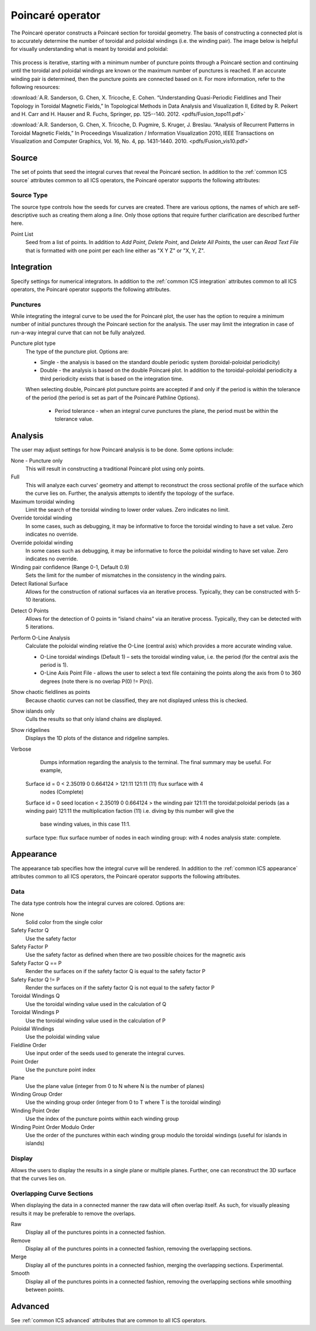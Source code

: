 .. _Poincare operator:

Poincaré operator
~~~~~~~~~~~~~~~~~

The Poincaré operator constructs a Poincaré section for toroidal geometry. The
basis of constructing a connected plot is to accurately determine the number of
toroidal and poloidal windings (i.e. the winding pair). The image below is
helpful for visually understanding what is meant by toroidal and poloidal:

.. figure:: images/toroidal_poloidal.jpg

This process is
iterative, starting with a minimum number of puncture points through a Poincaré
section and continuing until the toroidal and poloidal windings are known or
the maximum number of punctures is reached. If an accurate winding pair is
determined, then the puncture points are connected based on it. For more
information, refer to the following resources:

:download:`A.R. Sanderson, G. Chen, X. Tricoche, E. Cohen. “Understanding Quasi-Periodic
Fieldlines and Their Topology in Toroidal Magnetic Fields,” In Topological
Methods in Data Analysis and Visualization II, Edited by R. Peikert and H.
Carr and H. Hauser and R. Fuchs, Springer, pp. 125--140. 2012. <pdfs/Fusion_topo11.pdf>`

:download:`A.R. Sanderson, G. Chen, X. Tricoche, D. Pugmire, S. Kruger, J. Breslau.
“Analysis of Recurrent Patterns in Toroidal Magnetic Fields,” In Proceedings
Visualization / Information Visualization 2010, IEEE Transactions on
Visualization and Computer Graphics, Vol. 16, No. 4, pp. 1431-1440. 2010. <pdfs/Fusion_vis10.pdf>`

Source
^^^^^^

The set of points that seed the integral curves that reveal the Poincaré section.
In addition to the :ref:`common ICS source` attributes common to all ICS
operators, the Poincaré operator supports the following attributes:

Source Type
"""""""""""

The source type controls how the seeds for curves are created. There are
various options, the names of which are self-descriptive such as creating them
along a *line*. Only those options that require further clarification are
described further here. 

Point List
    Seed from a list of points. In addition to *Add Point*, *Delete Point*, and
    *Delete All Points*, the user can *Read Text File* that is formatted with
    one point per each line either as "X Y Z" or "X, Y, Z".

.. warning:
    If the Field is set to M3D-C1 integrator the point locations will be
    converted from Cartesian to Cylindrical coordinates. In the 2D case, phi
    will be set to 0. 

Integration
^^^^^^^^^^^

Specify settings for numerical integrators. In addition to the
:ref:`common ICS integration` attributes common to all ICS operators, the
Poincaré operator supports the following attributes.

Punctures
"""""""""

While integrating the integral curve to be used the for Poincaré plot, the user
has the option to require a minimum number of initial punctures through the
Poincaré section for the analysis. The user may limit the integration
in case of run-a-way integral curve that can not be fully analyzed.

Puncture plot type
    The type of the puncture plot. Options are:

    * Single - the analysis is based on the standard double periodic system
      (toroidal-poloidal periodicity)
    * Double - the analysis is based on the double Poincaré plot. In addition
      to the toroidal-poloidal periodicity a third periodicity exists that is
      based on the integration time. 

    When selecting double, Poincaré plot puncture points are accepted if and
    only if the period is within the tolerance of the period (the period is
    set as part of the Poincaré Pathline Options). 

       * Period tolerance - when an integral curve punctures the plane, the
         period must be within the tolerance value. 

.. warning:
    When selecting “Toroidal” the “Analysis” must also be set to “Punctures
    only” as there is currently no analysis in the toroidal plane.

Analysis
^^^^^^^^

The user may adjust settings for how Poincaré analysis is to be done. Some
options include:

None - Puncture only
    This will result in constructing a traditional Poincaré plot using only
    points.

Full
    This will analyze each curves' geometry and attempt to reconstruct the
    cross sectional profile of the surface which the curve lies on.
    Further, the analysis attempts to identify the topology of the surface. 

Maximum toroidal winding
    Limit the search of the toroidal winding to lower order values. Zero
    indicates no limit.

Override toroidal winding
    In some cases, such as debugging, it may be informative to force the
    toroidal winding to have a set value. Zero indicates no override. 

Override poloidal winding
    In some cases such as debugging, it may be informative to force the
    poloidal winding to have set value. Zero indicates no override.

Winding pair confidence (Range 0-1, Default 0.9)
    Sets the limit for the number of mismatches in the consistency in the
    winding pairs.

Detect Rational Surface
    Allows for the construction of rational surfaces via an iterative process.
    Typically, they can be constructed with 5-10 iterations. 

.. danger:
    The rational surface construction is experimental code and does not
    always work.

Detect O Points
    Allows for the detection of O points in “island chains” via an iterative
    process. Typically, they can be detected with 5 iterations. 

.. danger:
    The critical point detection is experimental code and does not always work.

Perform O-Line Analysis
    Calculate the poloidal winding relative the O-Line (central axis) which
    provides a more accurate winding value.

    * O-Line toroidal windings (Default 1) – sets the toroidal winding value,
      i.e. the period (for the central axis the period is 1). 
    * O-Line Axis Point File - allows the user to select a text file containing
      the points along the axis from 0 to 360 degrees (note there is no overlap
      P(0) != P(n)).

Show chaotic fieldlines as points
    Because chaotic curves can not be classified, they are not displayed
    unless this is checked. 

Show islands only
    Culls the results so that only island chains are displayed. 

Show ridgelines
    Displays the 1D plots of the distance and ridgeline samples.

Verbose
    Dumps information regarding the analysis to the terminal. The final summary
    may be useful. For example, :: 
   
   Surface id = 0 < 2.35019 0 0.664124 > 121:11 121:11 (11) flux surface with 4
     nodes (Complete) 
   Surface id = 0 
   seed location < 2.35019 0 0.664124 > 
   the winding pair 121:11 
   the toroidal:poloidal periods (as a winding pair) 121:11 
   the multiplication faction (11) i.e. diving by this number will give the
     base winding values, in this case 11:1. 
   surface type: flux surface 
   number of nodes in each winding group: with 4 nodes 
   analysis state: complete. 

Appearance
^^^^^^^^^^

The appearance tab specifies how the integral curve will be rendered. In addition
to the :ref:`common ICS appearance` attributes common to all ICS operators, the
Poincaré operator supports the following attributes.

Data
""""

The data type controls how the integral curves are colored. Options are:

None
    Solid color from the single color 

Safety Factor Q
    Use the safety factor 

Safety Factor P
    Use the safety factor as defined when there are two possible choices for
    the magnetic axis 

Safety Factor Q == P
    Render the surfaces on if the safety factor Q is equal to the safety factor P 

Safety Factor Q != P
    Render the surfaces on if the safety factor Q is not equal to the safety
    factor P 

Toroidal Windings Q
    Use the toroidal winding value used in the calculation of Q 

Toroidal Windings P
    Use the toroidal winding value used in the calculation of P 

Poloidal Windings
    Use the poloidal winding value 

Fieldline Order
    Use input order of the seeds used to generate the integral curves. 

Point Order
    Use the puncture point index 

Plane
    Use the plane value (integer from 0 to N where N is the number of planes) 

Winding Group Order
    Use the winding group order (integer from 0 to T where T is the toroidal
    winding) 

Winding Point Order
    Use the index of the puncture points within each winding group 

Winding Point Order Modulo Order
    Use the order of the punctures within each winding group modulo the
    toroidal windings (useful for islands in islands) 

Display
"""""""

Allows the users to display the results in a single plane or multiple planes.
Further, one can reconstruct the 3D surface that the curves lies on.

Overlapping Curve Sections
""""""""""""""""""""""""""

When displaying the data in a connected manner the raw data will often overlap
itself. As such, for visually pleasing results it may be preferable to remove
the overlaps.

Raw
    Display all of the punctures points in a connected fashion. 

Remove
    Display all of the punctures points in a connected fashion, removing the
    overlapping sections. 

Merge
    Display all of the punctures points in a connected fashion, merging the
    overlapping sections. Experimental. 

Smooth
    Display all of the punctures points in a connected fashion, removing the
    overlapping sections while smoothing between points.

.. danger:
    Smooth is experimental and does not always work.

Advanced
^^^^^^^^

See :ref:`common ICS advanced` attributes that are common to all ICS
operators.